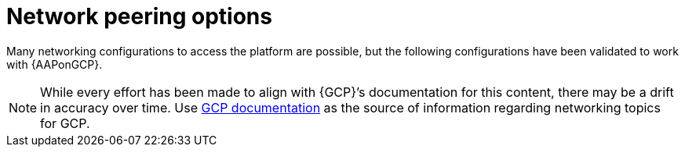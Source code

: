 :_mod-docs-content-type: CONCEPT

[id="con-gcp-network-peering-options"]

= Network peering options

Many networking configurations to access the platform are possible, but the following configurations have been validated to work with {AAPonGCP}.

[NOTE]
====
While every effort has been made to align with {GCP}’s documentation for this content, there may be a drift in accuracy over time. 
Use link:https://cloud.google.com/vpc/docs/vpc-peering[GCP documentation] as the source of information regarding networking topics for GCP.
====

